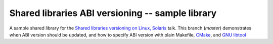 =================================================
Shared libraries ABI versioning -- sample library
=================================================

A sample shared library for the `Shared libraries versioning on Linux, Solaris`_ talk.
This branch (`master`) demonstrates when ABI version should be updated,
and how to specify ABI version with plain Makefile, CMake_, and `GNU libtool`_

.. _Shared libraries versioning on Linux, Solaris: https://github.com/asheplyakov/dsoabivers
.. _CMake: https://cmake.org
.. _GNU libtool: http://gnu.org/software/libtool
